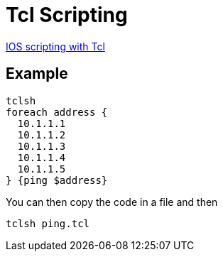= Tcl Scripting


http://www.cisco.com/c/en/us/td/docs/ios-xml/ios/ios_tcl/configuration/15-mt/ios-tcl-15-mt-book/nm-script-tcl.html#GUID-DCB20ADF-1F8E-434B-AE97-54802879F34F[IOS scripting with Tcl]


== Example


[source,tcl]
----
tclsh
foreach address {
  10.1.1.1
  10.1.1.2
  10.1.1.3
  10.1.1.4
  10.1.1.5
} {ping $address}
----


You can then copy the code in a file and then

----
tclsh ping.tcl
----
